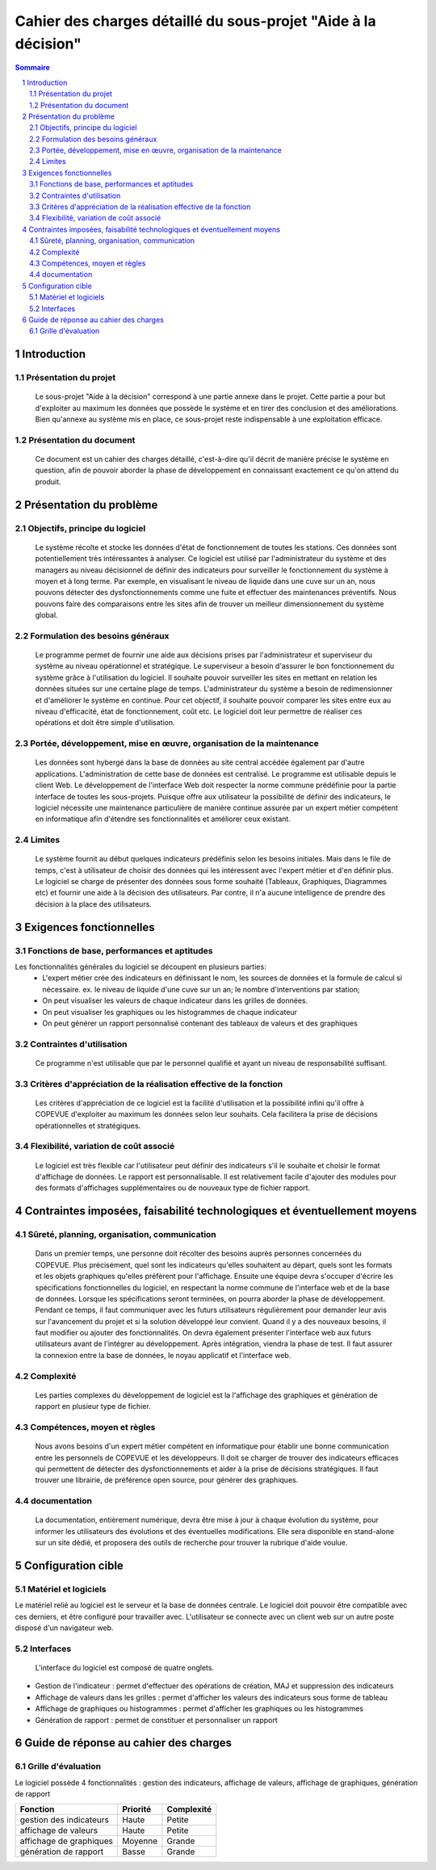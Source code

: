 ###############################################################
Cahier des charges détaillé du sous-projet "Aide à la décision"
###############################################################

.. contents:: Sommaire
.. sectnum::

Introduction
=============
Présentation du projet
----------------------
	Le sous-projet "Aide à la décision"  correspond à une partie annexe dans le projet. Cette partie a pour but d'exploiter au maximum les données que possède le système et en tirer des conclusion et des améliorations. Bien qu'annexe au système mis en place, ce sous-projet reste indispensable à une exploitation efficace.

Présentation du document
------------------------
	Ce document est un cahier des charges détaillé, c'est-à-dire qu'il décrit de manière précise le système en question, afin de pouvoir aborder la phase de développement en connaissant exactement ce qu'on attend du produit.


Présentation du problème
========================
Objectifs, principe du logiciel
--------------------------------
	Le système récolte et stocke les données d'état de fonctionnement de toutes les stations. Ces données sont potentiellement très intéressantes à analyser. Ce logiciel est utilisé par l'administrateur du système et des managers au niveau décisionnel de définir des indicateurs pour surveiller le fonctionnement du système à moyen et à long terme. Par exemple, en visualisant le niveau de liquide dans une cuve sur un an, nous pouvons détecter des dysfonctionnements comme une fuite et effectuer des maintenances préventifs. Nous pouvons faire des comparaisons entre les sites afin de trouver un meilleur dimensionnement du système global.

Formulation des besoins généraux
---------------------------------
	Le programme permet de fournir une aide aux décisions prises par l'administrateur et superviseur du système au niveau opérationnel et stratégique.
	Le superviseur a besoin d'assurer le bon fonctionnement du système grâce à l'utilisation du logiciel. Il souhaite pouvoir surveiller les sites en mettant en relation les données situées sur une certaine plage de temps.
	L'administrateur du système a besoin de redimensionner et d'améliorer le système en continue. Pour cet objectif, il souhaite pouvoir comparer les sites entre eux au niveau d'efficacité, état de fonctionnement, coût etc.
	Le logiciel doit leur permettre de réaliser ces opérations et doit être simple d'utilisation.

Portée, développement, mise en œuvre, organisation de la maintenance
---------------------------------------------------------------------
	Les données sont hybergé dans la base de données au site central accédée également par d'autre applications. L'administration de cette base de données est centralisé.
	Le programme est utilisable depuis le client Web. Le développement de l'interface Web doit respecter la norme commune prédéfinie pour la partie interface de toutes les sous-projets. 
	Puisque offre aux utilisateur la possibilité de définir des indicateurs, le logiciel nécessite une maintenance particulière de manière continue assurée par un expert métier compétent en informatique afin d'étendre ses fonctionnalités et améliorer ceux existant.

Limites
--------
	Le système fournit au début quelques indicateurs prédéfinis selon les besoins initiales. Mais dans le file de temps, c'est à utilisateur de choisir des données qui les intéressent avec l'expert métier et d'en définir plus. Le logiciel se charge de présenter des données sous forme souhaité (Tableaux, Graphiques, Diagrammes etc) et fournir une aide à la décision des utilisateurs. Par contre, il n'a aucune intelligence de prendre des décision à la place des utilisateurs.

Exigences fonctionnelles
========================
Fonctions de base, performances et aptitudes
--------------------------------------------
Les fonctionnalités générales du logiciel se découpent en plusieurs parties:
 - L'expert métier crée des indicateurs en définissant le nom, les sources de données et la formule de calcul si nécessaire. ex. le niveau de liquide d'une cuve sur un an; le nombre d'interventions par station; 
 - On peut visualiser les valeurs de chaque indicateur dans les grilles de données.
 - On peut visualiser les graphiques ou les histogrammes de chaque indicateur
 - On peut générer un rapport personnalisé contenant des tableaux de valeurs et des graphiques
 
Contraintes d'utilisation
-------------------------
	Ce programme n'est utilisable que par le personnel qualifié et ayant un niveau de responsabilité suffisant. 

Critères d'appréciation de la réalisation effective de la fonction
------------------------------------------------------------------
	Les critères d'appréciation de ce logiciel est la facilité d'utilisation et la possibilité infini qu'il offre à COPEVUE d'exploiter au maximum les données selon leur souhaits. Cela facilitera la prise de décisions opérationnelles et stratégiques. 

Flexibilité, variation de coût associé
--------------------------------------
	Le logiciel est très flexible car l'utilisateur peut définir des indicateurs s'il le souhaite et choisir le format d'affichage de données. Le rapport est personnalisable.
	Il est relativement facile d'ajouter des modules pour des formats d'affichages supplémentaires ou de nouveaux type de fichier rapport.


Contraintes imposées, faisabilité technologiques et éventuellement moyens
=========================================================================
Sûreté, planning, organisation, communication
----------------------------------------------
	Dans un premier temps, une personne doit récolter des besoins auprès personnes concernées du COPEVUE. Plus précisément, quel sont les indicateurs qu'elles souhaitent au départ, quels sont les formats et les objets graphiques qu'elles préfèrent pour l'affichage.
	Ensuite une équipe devra s'occuper d'écrire les spécifications fonctionnelles du logiciel, en respectant la norme commune de l'interface web et de la base de données. 
	Lorsque les spécifications seront terminées, on pourra aborder la phase de développement. Pendant ce temps, il faut communiquer avec les futurs utilisateurs régulièrement pour demander leur avis sur l'avancement du projet et si la solution développé leur convient. Quand il y a des nouveaux besoins, il faut modifier ou ajouter des fonctionnalités. On devra également présenter l'interface web aux futurs utilisateurs avant de l'intégrer au développement.
	Après intégration, viendra la phase de test. Il faut assurer la connexion entre la base de données, le noyau applicatif et l'interface web. 


Complexité
----------
	Les parties complexes du développement de logiciel est la l'affichage des graphiques et génération de rapport en plusieur type de fichier.

Compétences, moyen et règles
----------------------------
	Nous avons besoins d'un expert métier compétent en informatique pour établir une bonne communication entre les personnels de COPEVUE et les développeurs. Il doit se charger de trouver des indicateurs efficaces qui permettent de détecter des dysfonctionnements et aider à la prise de décisions stratégiques. Il faut trouver une librairie, de préférence open source, pour générer des graphiques.
	
documentation
--------------
	La documentation, entièrement numérique, devra être mise à jour à chaque évolution du système, pour informer les utilisateurs des évolutions et des éventuelles modifications.
	Elle sera disponible en stand-alone sur un site dédié, et proposera des outils de recherche pour trouver la rubrique d'aide voulue. 

Configuration cible
====================
Matériel et logiciels
----------------------
Le matériel relié au logiciel est le serveur et la base de données centrale. Le logiciel doit pouvoir être compatible avec ces derniers, et être configuré pour travailler avec.
L'utilisateur se connecte avec un client web sur un autre poste disposé d'un navigateur web.

Interfaces
-----------
	L'interface du logiciel est composé de quatre onglets.	

- Gestion de l'indicateur : permet d'effectuer des opérations de création, MAJ et suppression des indicateurs
- Affichage de valeurs dans les grilles :  permet d'afficher les valeurs des indicateurs sous forme de tableau
- Affichage de graphiques ou histogrammes : permet d'afficher les graphiques ou les histogrammes
- Génération de rapport : permet de constituer et personnaliser un rapport 
	

Guide de réponse au cahier des charges
=======================================
Grille d'évaluation
--------------------
Le logiciel possède 4 fonctionnalités : gestion des indicateurs, affichage de valeurs, affichage de graphiques, génération de rapport

+------------------------+---------------------+----------------+
| Fonction               | Priorité            | Complexité     |
+========================+=====================+================+
| gestion des indicateurs| Haute               | Petite         |
+------------------------+---------------------+----------------+
| affichage de valeurs   | Haute               | Petite         |
+------------------------+---------------------+----------------+
| affichage de graphiques| Moyenne             | Grande         |
+------------------------+---------------------+----------------+
| génération de rapport  | Basse               | Grande         |
+------------------------+---------------------+----------------+


